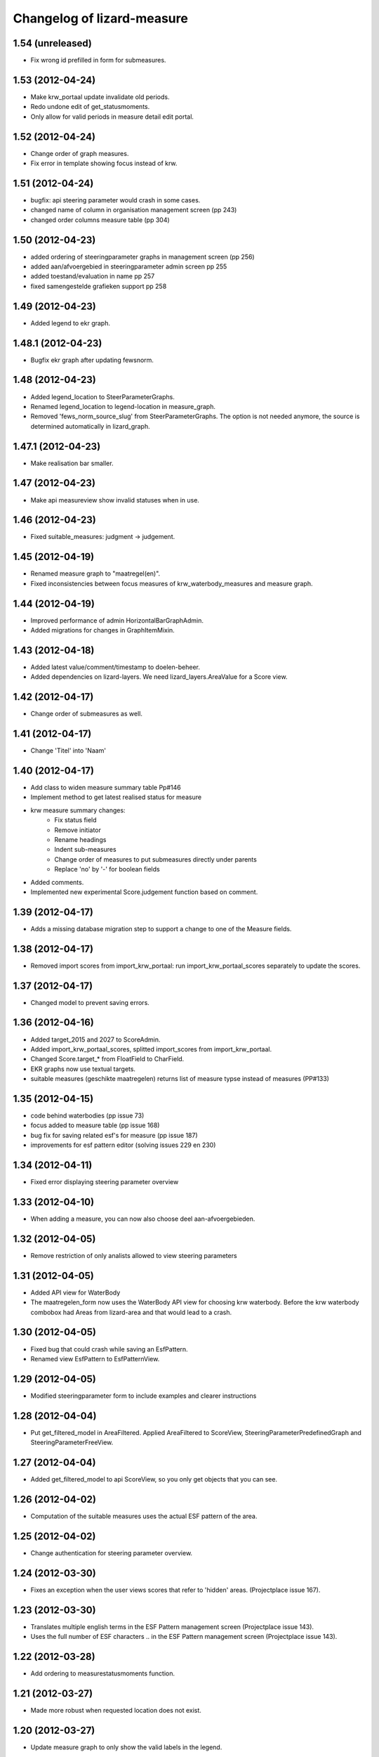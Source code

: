 Changelog of lizard-measure
===================================================


1.54 (unreleased)
-----------------

- Fix wrong id prefilled in form for submeasures.


1.53 (2012-04-24)
-----------------

- Make krw_portaal update invalidate old periods.
- Redo undone edit of get_statusmoments.
- Only allow for valid periods in measure detail edit portal.


1.52 (2012-04-24)
-----------------

- Change order of graph measures.
- Fix error in template showing focus instead of krw.


1.51 (2012-04-24)
-----------------

- bugfix: api steering parameter would crash in some cases.

- changed name of column in organisation management screen (pp 243)

- changed order columns measure table (pp 304)


1.50 (2012-04-23)
-----------------

- added ordering of steeringparameter graphs in management screen (pp 256)

- added aan/afvoergebied in steeringparameter admin screen pp 255

- added toestand/evaluation in name pp 257

- fixed samengestelde grafieken support pp 258


1.49 (2012-04-23)
-----------------

- Added legend to ekr graph.


1.48.1 (2012-04-23)
-------------------

- Bugfix ekr graph after updating fewsnorm.


1.48 (2012-04-23)
-----------------

- Added legend_location to SteerParameterGraphs.

- Renamed legend_location to legend-location in measure_graph.

- Removed 'fews_norm_source_slug' from SteerParameterGraphs. The
  option is not needed anymore, the source is determined automatically
  in lizard_graph.


1.47.1 (2012-04-23)
-------------------

- Make realisation bar smaller.


1.47 (2012-04-23)
-----------------

- Make api measureview show invalid statuses when in use.


1.46 (2012-04-23)
-----------------

- Fixed suitable_measures: judgment -> judgement.


1.45 (2012-04-19)
-----------------

- Renamed measure graph to "maatregel(en)".

- Fixed inconsistencies between focus measures of
  krw_waterbody_measures and measure graph.


1.44 (2012-04-19)
-----------------

- Improved performance of admin HorizontalBarGraphAdmin.

- Added migrations for changes in GraphItemMixin.


1.43 (2012-04-18)
-----------------

- Added latest value/comment/timestamp to doelen-beheer.

- Added dependencies on lizard-layers. We need lizard_layers.AreaValue
  for a Score view.


1.42 (2012-04-17)
-----------------

- Change order of submeasures as well.


1.41 (2012-04-17)
-----------------

- Change 'Titel' into 'Naam'


1.40 (2012-04-17)
-----------------

- Add class to widen measure summary table Pp#146
- Implement method to get latest realised status for measure
- krw measure summary changes:
    - Fix status field
    - Remove initiator
    - Rename headings
    - Indent sub-measures
    - Change order of measures to put submeasures directly under parents
    - Replace 'no' by '-' for boolean fields

- Added comments.

- Implemented new experimental Score.judgement function based on comment.


1.39 (2012-04-17)
-----------------

- Adds a missing database migration step to support a change to one of the
  Measure fields.


1.38 (2012-04-17)
-----------------

- Removed import scores from import_krw_portaal: run
  import_krw_portaal_scores separately to update the scores.


1.37 (2012-04-17)
-----------------

- Changed model to prevent saving errors.


1.36 (2012-04-16)
-----------------

- Added target_2015 and 2027 to ScoreAdmin.

- Added import_krw_portaal_scores, splitted import_scores from
  import_krw_portaal.

- Changed Score.target_* from FloatField to CharField.

- EKR graphs now use textual targets.

- suitable measures (geschikte maatregelen) returns list of measure typse instead of measures (PP#133)


1.35 (2012-04-15)
-----------------

- code behind waterbodies (pp issue 73)

- focus added to measure table (pp issue 168)

- bug fix for saving related esf's for measure (pp issue 187)

- improvements for esf pattern editor (solving issues 229 en 230)



1.34 (2012-04-11)
-----------------

- Fixed error displaying steering parameter overview


1.33 (2012-04-10)
-----------------

- When adding a measure, you can now also choose deel aan-afvoergebieden.


1.32 (2012-04-05)
-----------------

- Remove restriction of only analists allowed to view steering parameters


1.31 (2012-04-05)
-----------------

- Added API view for WaterBody

- The maatregelen_form now uses the WaterBody API view for choosing
  krw waterbody. Before the krw waterbody combobox had Areas from
  lizard-area and that would lead to a crash.


1.30 (2012-04-05)
-----------------

- Fixed bug that could crash while saving an EsfPattern.

- Renamed view EsfPattern to EsfPatternView.


1.29 (2012-04-05)
-----------------

- Modified steeringparameter form to include examples and clearer instructions


1.28 (2012-04-04)
-----------------

- Put get_filtered_model in AreaFiltered. Applied AreaFiltered to
  ScoreView, SteeringParameterPredefinedGraph and
  SteeringParameterFreeView.


1.27 (2012-04-04)
-----------------

- Added get_filtered_model to api ScoreView, so you only get objects
  that you can see.


1.26 (2012-04-02)
-----------------

- Computation of the suitable measures uses the actual ESF pattern of the area.


1.25 (2012-04-02)
-----------------

- Change authentication for steering parameter overview.


1.24 (2012-03-30)
-----------------

- Fixes an exception when the user views scores that refer to 'hidden'
  areas. (Projectplace issue 167).


1.23 (2012-03-30)
-----------------

- Translates multiple english terms in the ESF Pattern management screen
  (Projectplace issue 143).
- Uses the full number of ESF characters .. in the ESF Pattern management screen
  (Projectplace issue 143).


1.22 (2012-03-28)
-----------------

- Add ordering to measurestatusmoments function.


1.21 (2012-03-27)
-----------------

- Made more robust when requested location does not exist.


1.20 (2012-03-27)
-----------------

- Update measure graph to only show the valid labels in the legend.


1.19 (2012-03-26)
-----------------

- Updated EKR summary again to make it slightly less ugly.


1.18 (2012-03-26)
-----------------

- Updated EKR summary to make it slightly less ugly.


1.17 (2012-03-26)
-----------------

- EKR graph and summary now uses comment as the input to calculate
  color.


1.16 (2012-03-22)
-----------------

- Made HorizontalBarView more robust to ignore failing
  graph_item.time_series.

- Updated krw_waterbody_ekr_scores view with flexible location and
  HorizontalBarGraph slug. It now shows the comments of events as
  well.


1.15 (2012-03-22)
-----------------

- Make import script update a number of existing fields as well when updating.


1.14 (2012-03-22)
-----------------

- Adapt krw portal import script for doing updates.


1.13 (2012-03-20)
-----------------

- Improved EKR details screen.


1.12 (2012-03-20)
-----------------

- Moved score_from_graph_item from HorizontalBarGraphView to model
  Score.

- Added view for ekr scores.

- Removed graph from maatregelen view, the graph is now accessed
  directly from lizard-portal.


1.11.1 (2012-03-15)
-------------------

- edit optie weggehaald bij aantal kolommen organisatie beheer

- bij import_krw_portaal de projectie weggehaald (controleren of projectie zo beter gaat)


1.11 (2012-03-12)
-----------------

- Nothing changed yet.


1.10.8 (2012-03-12)
-------------------

- Add management command to add dummy geometries to measures.


1.10.7 (2012-03-12)
-------------------

- Implements the use of a default WatertypeGroup (when none has been supplied).


1.10.6 (2012-03-12)
-------------------

- add edit screen for esfPattern
- add overview page for steer parameters
- some improvements for measure editor


1.10.5 (2012-03-09)
-------------------

- Add judgement calculation to Score model.

1.10.4 (2012-02-29)
-------------------

- Renames ``create_esf_patterns`` to ``update_db_for_suitable_measures``.


1.10.3 (2012-02-28)
-------------------

- Implements management command ``create_esf_patterns`` to create each
  WatertypeGroup, connect each KRWWatertype to the appropriate WatertypeGroup
  and connect each country-wide ESF patterns.


1.10.2 (2012-02-28)
-------------------

- Require higher lizard-history version.

- Fix date representation in history view.


1.10.1 (2012-02-28)
-------------------

- distinct on measure list

- different link for KRW an aan/afvoer measures

- implementation of free steeringparameter graphs


1.10 (2012-02-27)
-----------------

- Implements further functionality for suitable measures (beta),
  issue lizardsystem/lizard-portal#18.


1.9 (2012-02-24)
----------------

- Adds initial support for suitable measures (beta),
  issue lizardsystem/lizard-portal#18.


1.8 (2012-02-17)
----------------

- Changed valid field from NullBoolean to boolean

- Add migrations

- Add total costs and land costs fields

- Add history details view


- Add extra cost fields

- Add this fields to Measure form

- Add extra fields to Measuregrid

- implement generic summary popup

- implement sortable property for column configuration for Measure grid

- Truncate datetimestring to minutes via template tag

- Add indication submeasure to waterbody_measures

- Add legend location to urls of waterbody_measures and measure templates

- Add submeasure table with links to submeasures in measure view

- Add various vields to measure detail view


1.7.1 (2012-02-16)
------------------

- Fixed measure graph x-lim.


1.7 (2012-02-16)
----------------

- The measure graph now uses nens-graph, which makes the graph
  consistent with other graphs.

- Make krw portal import script backwards compatible

- Make sync_aquo management command work on Ubuntu 10

- added distinct to measure selection for graph

- removed double entry in measure form (field focus measure)


1.6.2 (2012-02-13)
------------------

- Fix graph not loading on measuredetail view

- Add link to history page on measuredetail page

- add read only functionality to organization-management

- some migrations

- removed unique constraint on organizations

- changed EKF model to EsfLink model

- measure graph request for all parameters as parameter instead of url


1.6.1 (2012-02-09)
------------------

- Added natural keys for MeasuringRod (they are synced using
  import_krw_portaal).


1.6 (2012-02-09)
----------------

- Added default Score to EKR graph. When the score is not found in the
  database, the label will be in parentheses.

- Fixed measure graph

- Extend waterbody_measure according to use case

- Fixed doel management screen (api and gridview)

- Add EKF model

- Several smaller improvements on importscript and model

- Moved HorizontalBarGraph View and models from lizard-graph to here


1.5.8 (2012-01-31)
------------------

- added forms and sort functionality to api


1.5.7 (2012-01-30)
------------------

- Improves geometry imports in import script

- Populates data_set attributes of both areas and measures from krw-portal
  data.


1.5.6 (2012-01-26)
------------------

- Adjusts krw portal import script to use owa geometries.


1.5.5 (2012-01-13)
------------------

- Forgot to pull first. Quick re-release.


1.5.4 (2012-01-13)
------------------

- added doelen-beheer

- improved api and measure forms


1.5.3 (2012-01-24)
------------------

- Adds lizard-security

- Improves import script

- Adds portal templates for use with lizard-portal


1.5.2 (2012-01-19)
------------------

- Changes type of import_source field to IntegerField

- Adds choices to import_source field of Measures

- Adds a dummy test for buildbot


1.5.1 (2012-01-19)
------------------

- Adds synchronization code to synchronize with aquo domain tables

- Configures involved models to work with the synchronization code

- Adds bin/django sync_aquo management command to run all synchronizations


1.5 (2012-01-12)
----------------

- This release marks a big change migrating the app from the krw-waternet
  structure into the new krw-portaal-ready structure. Note that migrations
  4 and 5 throw all tables away from previous migrations and versions and
  build an entire new table set. All data present migrating to 1.5 will
  be lost.

- Models, admin and KRW-portal import script have been revamped to
  accomodate KRW-portal data and meet VSS specifications.


1.4.2 (2011-12-27)
------------------

- Renamed remaining txt-files to rst


1.4.1 (2011-12-27)
------------------

- Renamed TODO from txt to rst


1.4 (2011-12-27)
----------------

- Migrations and models.py are in a state that a specific fixture from krw-waternet
  can be loaded

- Renamed from lizard-krw to lizard-measure.

- Removed krw scores models, views and dependencies.

- Added api for measures.

- Started new migrations. If you were using the lizard-krw, then you
  can migrate to the newest migration, then rename the tables from
  prefix lizard_krw to lizard_measure and take it from there.


1.3 (2011-09-14)
----------------

- Fixed the problem that the graphs seemed tilted (ticket 2763). The problem
  was caused by time series data from the FEWS unblobbed database that is not
  ordered in time (where it was ordered in the past).


1.2 (2011-04-27)
----------------

- Changed lay-out of indicators of waterbodies.

- Fixed error by graph, changed date to datetime in views krw_measure_graph().


1.1 (2011-04-27)
----------------

- Updated views with date popup.

- Updated views for using lizard-map 1.60.

- Deleted action-icon ".ss_calendar_view_day" and date_popup from:
  /templates/lizard_krw/water_body_summary.html
  /templates/lizard_krw/measure_collection.html
  /templates/lizard_krw/waterbody_measures.html
  /templates/lizard_krw/krw_scores.html
  /templates/lizard_krw/measure.html

- Added Action-icon ".ss_calendar_view_day" and date_popup to:
  /templates/lizard_map/lizardgis.html
  /templates/lizard_krw/krw_scores.html


1.0.3 (2011-03-10)
------------------

- Changed shape_id to shape_slug in tiny_map (removes hardcoding your
  shape_id in urls.py).


1.0.2 (2011-02-15)
------------------

- Moved krw.png icon to app_icons subdir.

- Fixed bug with krw scores overview.


1.0 (2011-02-08)
----------------

- Improved calculations and added tests for calculation of
  status_moments and measure_status_moments.

- Updated measure screen and waterbody_measures screen.

- Added option to add MeasureCollections as well as Measures to the
  measure overview screen.

- Added fields investment_expenditure and exploitation_expenditure to
  MeasureStatusMoment.

- Removed estimated_costs_total and estimated_costs_internal from
  MeasureCollection.

- Added model ExecutivePart.

- Added model OrganizationPart.

- Refactored krw measure graph and adapter.image function.

- Added measure_collection view.

- Changed measure user from required to optional.


0.10 (2011-02-02)
-----------------

- Added model MeasureCollection, Department and corresponding
  migration.

- Added measure_collection to Measure model and migration.


0.9 (2011-02-01)
----------------

- Updated all views/templates with new breadcrumbs method.

- Updated migration 0004: on sqlite it generated an error.

- Updated summary screen with extra parameters.

- Added fields to waterbody.

- Added models Area, Province, Municipality.

- Reversed vertical order of krw measures in krw measure graph.

- Added explicit AlphaScore order ("-min_value").

- Refactored portal-tabs. Portal-tabs are now inherited from the
  (overwritten) lizard_ui/lizardbase.html.

- Refactored color fields and AlphaScore.

- Added krw scores page.

- Added legends to krw graphs in adapter/analysis.

- Added lizard_krw fixture.

- Added template parameter to krw_browser.

- Slightly changed layout of krw_browser.

- Changed required field water_type in water_body to optional with
  migration (no backwards migration).


0.8 (2010-12-22)
----------------

- Added migration.

- Added generate_measure_codes management command.


0.7 (2010-12-21)
----------------

- Updated krw score layout.

- Changed measure costs (3x) from float to integer.

- Order Organizations by name.


0.6 (2010-12-20)
----------------

- Renamed krw score classes.

- Fixed saving alpha scores. TODO: refactor goal score/alpha score/color.


0.5 (2010-12-16)
----------------

- Restarted migration steps from 0001.


0.4 (2010-12-16)
----------------

- Manually changed migrations. Not sure yet if it works correctly.


0.3 (2010-12-16)
----------------

- New measure model and accompanying models + migrations.

- Adjusted measure screen.


0.2 (2010-12-16)
----------------

- Krw adapter can now show alternative maps.

- Area_search now matches ident instead of name.

- Fixed reverse urls.

- Added WaterBody.ident.

- Added initial South migration.


0.1 (2010-12-07)
----------------

- Copy the following items from krw-waternet:

   - models
   - views
   - urls
   - templates
   - layers
   - admin
   - js/css

- Initial library skeleton created by nensskel.  [Jack]
